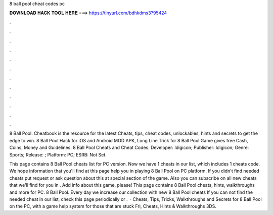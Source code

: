 8 ball pool cheat codes pc



𝐃𝐎𝐖𝐍𝐋𝐎𝐀𝐃 𝐇𝐀𝐂𝐊 𝐓𝐎𝐎𝐋 𝐇𝐄𝐑𝐄 ===> https://tinyurl.com/bdhkdms3?95424



.



.



.



.



.



.



.



.



.



.



.



.

8 Ball Pool. Cheatbook is the resource for the latest Cheats, tips, cheat codes, unlockables, hints and secrets to get the edge to win. 8 Ball Pool Hack for iOS and Android MOD APK, Long Line Trick for 8 Ball Pool Game gives free Cash, Coins, Money and Guidelines. 8 Ball Pool Cheats and Cheat Codes. Developer: Idigicon; Publisher: Idigicon; Genre: Sports; Release: ; Platform: PC; ESRB: Not Set.

This page contains 8 Ball Pool cheats list for PC version. Now we have 1 cheats in our list, which includes 1 cheats code. We hope information that you'll find at this page help you in playing 8 Ball Pool on PC platform. If you didn't find needed cheats put request or ask question about this at special section of the game. Also you can subscribe on all new cheats that we'll find for you in . Add info about this game, please! This page contains 8 Ball Pool cheats, hints, walkthroughs and more for PC. 8 Ball Pool. Every day we increase our collection with new 8 Ball Pool cheats If you can not find the needed cheat in our list, check this page periodically or .  · Cheats, Tips, Tricks, Walkthroughs and Secrets for 8 Ball Pool on the PC, with a game help system for those that are stuck Fri, Cheats, Hints & Walkthroughs 3DS.
